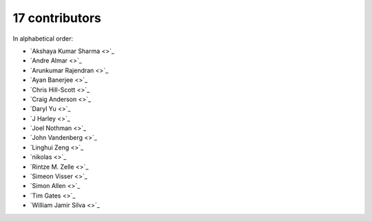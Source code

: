 

17 contributors
================================================================================

In alphabetical order:

* `Akshaya Kumar Sharma <>`_
* `Andre Almar <>`_
* `Arunkumar Rajendran <>`_
* `Ayan Banerjee <>`_
* `Chris Hill-Scott <>`_
* `Craig Anderson <>`_
* `Daryl Yu <>`_
* `J Harley <>`_
* `Joel Nothman <>`_
* `John Vandenberg <>`_
* `Linghui Zeng <>`_
* `nikolas <>`_
* `Rintze M. Zelle <>`_
* `Simeon Visser <>`_
* `Simon Allen <>`_
* `Tim Gates <>`_
* `William Jamir Silva <>`_
